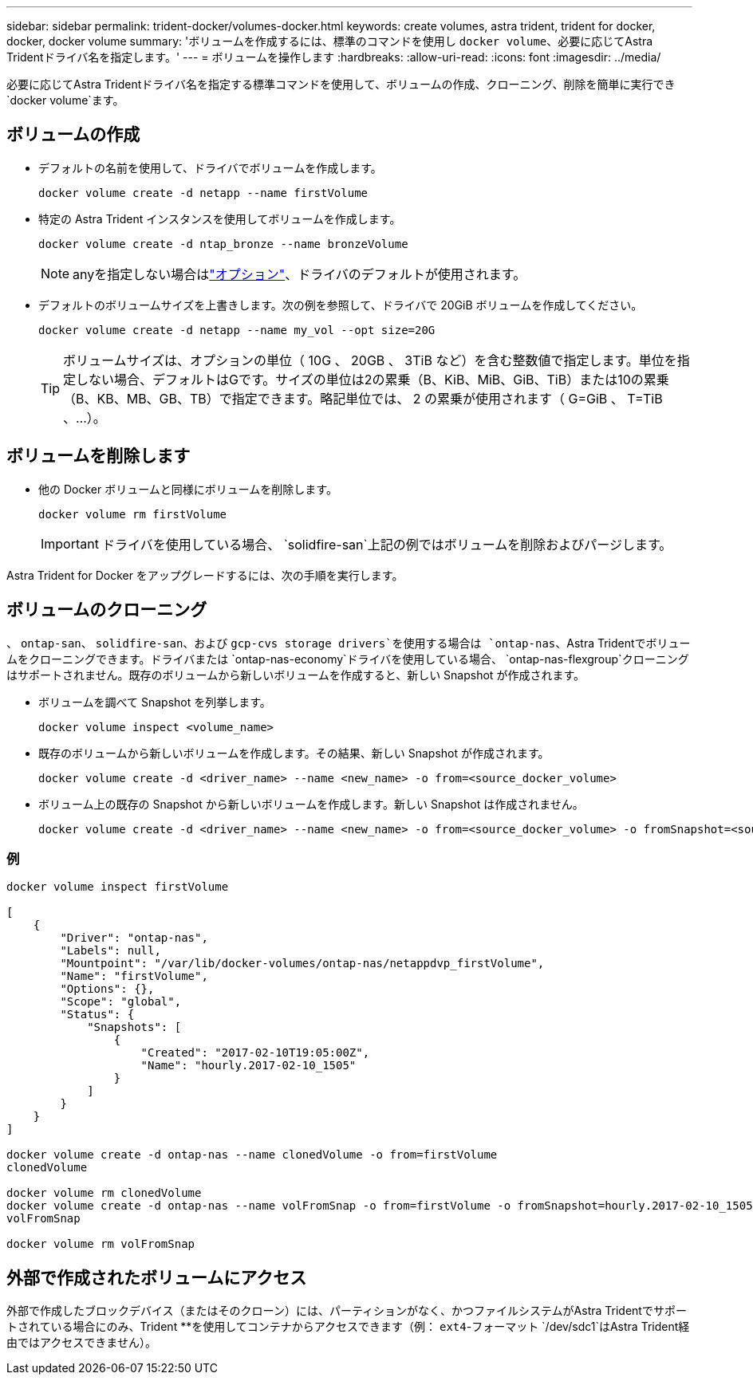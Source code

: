 ---
sidebar: sidebar 
permalink: trident-docker/volumes-docker.html 
keywords: create volumes, astra trident, trident for docker, docker, docker volume 
summary: 'ボリュームを作成するには、標準のコマンドを使用し `docker volume`、必要に応じてAstra Tridentドライバ名を指定します。' 
---
= ボリュームを操作します
:hardbreaks:
:allow-uri-read: 
:icons: font
:imagesdir: ../media/


[role="lead"]
必要に応じてAstra Tridentドライバ名を指定する標準コマンドを使用して、ボリュームの作成、クローニング、削除を簡単に実行でき `docker volume`ます。



== ボリュームの作成

* デフォルトの名前を使用して、ドライバでボリュームを作成します。
+
[listing]
----
docker volume create -d netapp --name firstVolume
----
* 特定の Astra Trident インスタンスを使用してボリュームを作成します。
+
[listing]
----
docker volume create -d ntap_bronze --name bronzeVolume
----
+

NOTE: anyを指定しない場合はlink:volume-driver-options.html["オプション"^]、ドライバのデフォルトが使用されます。

* デフォルトのボリュームサイズを上書きします。次の例を参照して、ドライバで 20GiB ボリュームを作成してください。
+
[listing]
----
docker volume create -d netapp --name my_vol --opt size=20G
----
+

TIP: ボリュームサイズは、オプションの単位（ 10G 、 20GB 、 3TiB など）を含む整数値で指定します。単位を指定しない場合、デフォルトはGです。サイズの単位は2の累乗（B、KiB、MiB、GiB、TiB）または10の累乗（B、KB、MB、GB、TB）で指定できます。略記単位では、 2 の累乗が使用されます（ G=GiB 、 T=TiB 、…）。





== ボリュームを削除します

* 他の Docker ボリュームと同様にボリュームを削除します。
+
[listing]
----
docker volume rm firstVolume
----
+

IMPORTANT: ドライバを使用している場合、 `solidfire-san`上記の例ではボリュームを削除およびパージします。



Astra Trident for Docker をアップグレードするには、次の手順を実行します。



== ボリュームのクローニング

、 `ontap-san`、 `solidfire-san`、および `gcp-cvs storage drivers`を使用する場合は `ontap-nas`、Astra Tridentでボリュームをクローニングできます。ドライバまたは `ontap-nas-economy`ドライバを使用している場合、 `ontap-nas-flexgroup`クローニングはサポートされません。既存のボリュームから新しいボリュームを作成すると、新しい Snapshot が作成されます。

* ボリュームを調べて Snapshot を列挙します。
+
[listing]
----
docker volume inspect <volume_name>
----
* 既存のボリュームから新しいボリュームを作成します。その結果、新しい Snapshot が作成されます。
+
[listing]
----
docker volume create -d <driver_name> --name <new_name> -o from=<source_docker_volume>
----
* ボリューム上の既存の Snapshot から新しいボリュームを作成します。新しい Snapshot は作成されません。
+
[listing]
----
docker volume create -d <driver_name> --name <new_name> -o from=<source_docker_volume> -o fromSnapshot=<source_snap_name>
----




=== 例

[listing]
----
docker volume inspect firstVolume

[
    {
        "Driver": "ontap-nas",
        "Labels": null,
        "Mountpoint": "/var/lib/docker-volumes/ontap-nas/netappdvp_firstVolume",
        "Name": "firstVolume",
        "Options": {},
        "Scope": "global",
        "Status": {
            "Snapshots": [
                {
                    "Created": "2017-02-10T19:05:00Z",
                    "Name": "hourly.2017-02-10_1505"
                }
            ]
        }
    }
]

docker volume create -d ontap-nas --name clonedVolume -o from=firstVolume
clonedVolume

docker volume rm clonedVolume
docker volume create -d ontap-nas --name volFromSnap -o from=firstVolume -o fromSnapshot=hourly.2017-02-10_1505
volFromSnap

docker volume rm volFromSnap
----


== 外部で作成されたボリュームにアクセス

外部で作成したブロックデバイス（またはそのクローン）には、パーティションがなく、かつファイルシステムがAstra Tridentでサポートされている場合にのみ、Trident **を使用してコンテナからアクセスできます（例： `ext4`-フォーマット `/dev/sdc1`はAstra Trident経由ではアクセスできません）。
